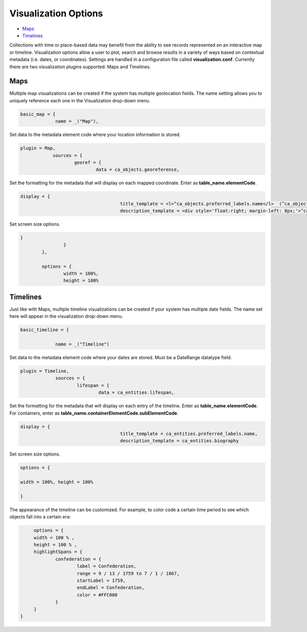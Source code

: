 Visualization Options
=====================

* `Maps`_
* `Timelines`_

​​Collections with time or place-based data may benefit from the ability to see records represented on an interactive map or timeline. Visualization options allow a user to plot, search and browse results in a variety of ways based on contextual metadata (i.e. dates, or coordinates). Settings are handled in a configuration file called **visualization.conf**. Currently there are two visualization plugins supported: Maps and Timelines.

Maps
----

Multiple map visualizations can be created if the system has multiple geolocation fields. The name setting allows you to uniquely reference each one in the Visualization drop-down menu.

.. code-block:: PHP

   basic_map = {
		name = _("Map"),

Set data to the metadata element code where your location information is stored.

.. code-block:: PHP
   
    plugin = Map,
		sources = {
			georef = {
				data = ca_objects.georeference,

Set the formatting for the metadata that will display on each mapped coordinate. Enter as **table_name.elementCode**.

.. code-block:: PHP

   display = {
					title_template = <l>^ca_objects.preferred_labels.name</l>  (^ca_objects.idno),
					description_template = <div style='float:right; margin-left: 8px;'>^ca_object_representations.media.preview</div>^ca_objects.description

Set screen size options.

.. code-block:: PHP

   	}
			}
		},

		options = {
			width = 100%,
			height = 100%

Timelines
---------

Just like with Maps, multiple timeline visualizations can be created if your system has multiple date fields. The name set here will appear in the visualization drop-down menu.

.. code-block:: PHP

   basic_timeline = {

		name = _("Timeline")

Set data to the metadata element code where your dates are stored. Must be a DateRange datatype field.

.. code-block:: PHP

   plugin = Timeline,
		sources = {
			lifespan = {
				data = ca_entities.lifespan,

Set the formatting for the metadata that will display on each entry of the timeline. Enter as **table_name.elementCode**. For containers, enter as **table_name.containerElementCode.subElementCode**.

.. code-block:: PHP

   display = {
					title_template = ca_entities.preferred_labels.name,
					description_template = ca_entities.biography
Set screen size options.

.. code-block:: 

   options = {

   width = 100%, height = 100%

   }



The appearance of the timeline can be customized. For example, to color code a certain time period to see which objects fall into a certain era: 

.. code-block:: php
    
	options = {
   	width = 100 % ,
   	height = 100 % ,
   	highlightSpans = {
   		confederation = {
   			label = Confederation,
   			range = 9 / 13 / 1759 to 7 / 1 / 1867,
   			startLabel = 1759,
   			endLabel = Confederation,
   			color = #FFC080
   		}
   	}
   }
 
